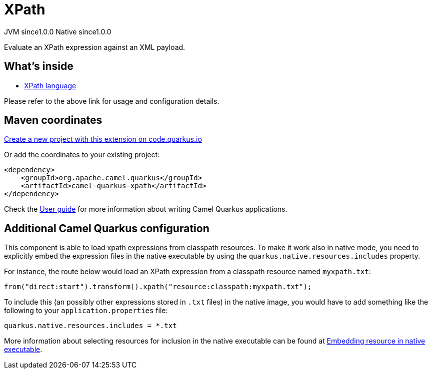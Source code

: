 // Do not edit directly!
// This file was generated by camel-quarkus-maven-plugin:update-extension-doc-page
= XPath
:page-aliases: extensions/xpath.adoc
:linkattrs:
:cq-artifact-id: camel-quarkus-xpath
:cq-native-supported: true
:cq-status: Stable
:cq-status-deprecation: Stable
:cq-description: Evaluate an XPath expression against an XML payload.
:cq-deprecated: false
:cq-jvm-since: 1.0.0
:cq-native-since: 1.0.0

[.badges]
[.badge-key]##JVM since##[.badge-supported]##1.0.0## [.badge-key]##Native since##[.badge-supported]##1.0.0##

Evaluate an XPath expression against an XML payload.

== What's inside

* xref:{cq-camel-components}:languages:xpath-language.adoc[XPath language]

Please refer to the above link for usage and configuration details.

== Maven coordinates

https://code.quarkus.io/?extension-search=camel-quarkus-xpath[Create a new project with this extension on code.quarkus.io, window="_blank"]

Or add the coordinates to your existing project:

[source,xml]
----
<dependency>
    <groupId>org.apache.camel.quarkus</groupId>
    <artifactId>camel-quarkus-xpath</artifactId>
</dependency>
----

Check the xref:user-guide/index.adoc[User guide] for more information about writing Camel Quarkus applications.

== Additional Camel Quarkus configuration

This component is able to load xpath expressions from classpath resources.
To make it work also in native mode, you need to explicitly embed the expression files in the native executable
by using the `quarkus.native.resources.includes` property.

For instance, the route below would load an XPath expression from a classpath resource named `myxpath.txt`:

[source,java]
----
from("direct:start").transform().xpath("resource:classpath:myxpath.txt");
----

To include this (an possibly other expressions stored in `.txt` files) in the native image, you would have to add something like the following to your `application.properties` file:

[source,properties]
----
quarkus.native.resources.includes = *.txt
----

More information about selecting resources for inclusion in the native executable can be found at xref:user-guide/native-mode.adoc#embedding-resource-in-native-executable[Embedding resource in native executable].

